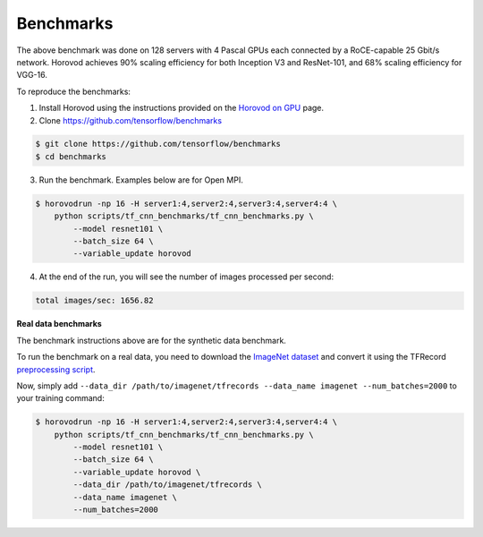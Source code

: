 
.. inclusion-marker-start-do-not-remove


Benchmarks
==========


.. image:: https://user-images.githubusercontent.com/16640218/38965607-bf5c46ca-4332-11e8-895a-b9c137e86013.png
   :alt: 512-GPU Benchmark


The above benchmark was done on 128 servers with 4 Pascal GPUs each connected by a RoCE-capable 25 Gbit/s network. Horovod
achieves 90% scaling efficiency for both Inception V3 and ResNet-101, and 68% scaling efficiency for VGG-16.

To reproduce the benchmarks:

1. Install Horovod using the instructions provided on the `Horovod on GPU <https://github.com/horovod/horovod/blob/master/docs/gpus.rst>`__ page.

2. Clone `https://github.com/tensorflow/benchmarks <https://github.com/tensorflow/benchmarks>`__

.. code-block:: bash

    $ git clone https://github.com/tensorflow/benchmarks
    $ cd benchmarks


3. Run the benchmark. Examples below are for Open MPI.

.. code-block:: bash

    $ horovodrun -np 16 -H server1:4,server2:4,server3:4,server4:4 \
        python scripts/tf_cnn_benchmarks/tf_cnn_benchmarks.py \
            --model resnet101 \
            --batch_size 64 \
            --variable_update horovod


4. At the end of the run, you will see the number of images processed per second:

.. code-block:: bash

    total images/sec: 1656.82


**Real data benchmarks**

The benchmark instructions above are for the synthetic data benchmark.

To run the benchmark on a real data, you need to download the `ImageNet dataset <http://image-net.org/download-images>`__
and convert it using the TFRecord `preprocessing script <https://github.com/tensorflow/models/blob/master/research/inception/inception/data/download_and_preprocess_imagenet.sh>`__.

Now, simply add ``--data_dir /path/to/imagenet/tfrecords --data_name imagenet --num_batches=2000`` to your training command:

.. code-block:: bash

    $ horovodrun -np 16 -H server1:4,server2:4,server3:4,server4:4 \
        python scripts/tf_cnn_benchmarks/tf_cnn_benchmarks.py \
            --model resnet101 \
            --batch_size 64 \
            --variable_update horovod \
            --data_dir /path/to/imagenet/tfrecords \
            --data_name imagenet \
            --num_batches=2000



.. inclusion-marker-end-do-not-remove
